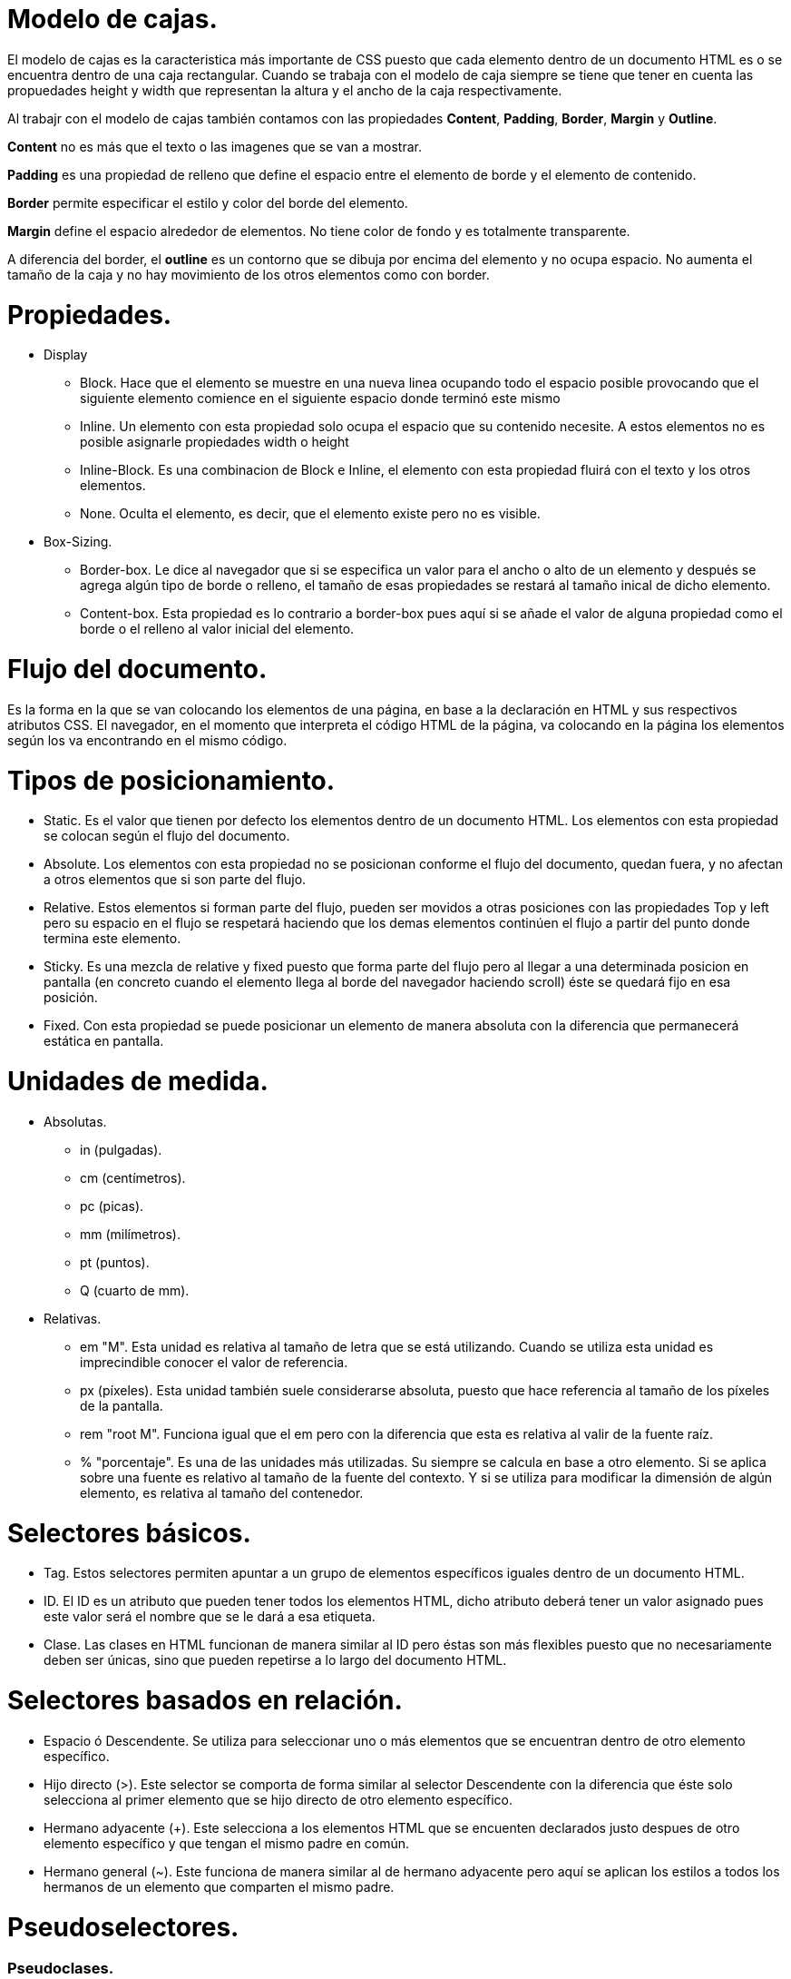 = Modelo de cajas.

El modelo de cajas es la caracteristica más importante
de CSS puesto que cada elemento dentro de un documento HTML
es o se encuentra dentro de una caja rectangular.
Cuando se trabaja con el modelo de caja siempre se tiene que tener en cuenta
las propuedades height y width que representan la altura y el ancho de la caja respectivamente.

Al trabajr con el modelo de cajas también contamos con las propiedades *Content*, *Padding*, *Border*, *Margin* y *Outline*.

*Content* no es más que el texto o las imagenes que se van a mostrar.

*Padding* es una propiedad de relleno que define el espacio entre el elemento de borde y el elemento de contenido.

*Border* permite especificar el estilo y color del borde del elemento.

*Margin* define el espacio alrededor de elementos. No tiene color de fondo y es totalmente transparente.

A diferencia del border, el *outline* es un contorno que se dibuja por encima del elemento y no ocupa espacio.
No aumenta el tamaño de la caja y no hay movimiento de los otros elementos como con border.

= Propiedades.
- Display
* Block. Hace que el elemento se muestre en una nueva linea ocupando todo el espacio posible provocando que el siguiente
elemento comience en el siguiente espacio donde terminó este mismo
* Inline. Un elemento con esta propiedad solo ocupa el espacio que su contenido necesite. A estos elementos no es posible
asignarle propiedades width o height
* Inline-Block. Es una combinacion de Block e Inline, el elemento con esta propiedad fluirá con el texto y los otros elementos.
* None. Oculta el elemento, es decir, que el elemento existe pero no es visible.
- Box-Sizing.
* Border-box. Le dice al navegador que si se especifica un valor para el ancho o alto de un elemento y después se agrega algún tipo de
borde o relleno, el tamaño de esas propiedades se restará al tamaño inical de dicho elemento.
* Content-box. Esta propiedad es lo contrario a border-box pues aquí si se añade el valor de alguna propiedad como el borde o el relleno
al valor inicial del elemento.

= Flujo del documento.
Es la forma en la que se van colocando los elementos de una página, en base a la declaración en HTML y sus respectivos atributos CSS.
El navegador, en el momento que interpreta el código HTML de la página, va colocando en la página los elementos según los va encontrando en el mismo código.

= Tipos de posicionamiento.
- Static. Es el valor que tienen por defecto los elementos dentro de un documento HTML. Los elementos con esta propiedad se colocan según el flujo del documento.
- Absolute. Los elementos con esta propiedad no se posicionan conforme el flujo del documento, quedan fuera, y no afectan a otros elementos que si son
parte del flujo.
- Relative. Estos elementos si forman parte del flujo, pueden ser movidos a otras posiciones con las propiedades Top y left pero su espacio en el flujo se respetará
haciendo que los demas elementos continúen el flujo a partir del punto donde termina este elemento.
- Sticky. Es una mezcla de relative y fixed puesto que forma parte del flujo pero al llegar a una determinada posicion en pantalla (en concreto cuando el elemento
  llega al borde del navegador haciendo scroll) éste se quedará fijo en esa posición.
- Fixed. Con esta propiedad se puede posicionar un elemento de manera absoluta con la diferencia que permanecerá estática en pantalla.

= Unidades de medida.
- Absolutas.
* in (pulgadas).
* cm (centímetros).
* pc (picas).
* mm (milímetros).
* pt (puntos).
* Q (cuarto de mm).
- Relativas.
* em "M". Esta unidad es relativa al tamaño de letra que se está utilizando. Cuando se utiliza esta unidad es imprecindible conocer el valor de referencia.
* px (píxeles). Esta unidad también suele considerarse absoluta, puesto que hace referencia al tamaño de los píxeles de la pantalla.
* rem "root M". Funciona igual que el em pero con la diferencia que esta es relativa al valir de la fuente raíz.
* % "porcentaje". Es una de las unidades más utilizadas. Su siempre se calcula en base a otro elemento. Si se aplica sobre una fuente es relativo al tamaño de la fuente
del contexto. Y si se utiliza para modificar la dimensión de algún elemento, es relativa al tamaño del contenedor.

= Selectores básicos.
- Tag. Estos selectores permiten apuntar a un grupo de elementos específicos iguales dentro de un documento HTML.
- ID. El ID es un atributo que pueden tener todos los elementos HTML, dicho atributo deberá tener un valor asignado pues este valor será el nombre que se le dará a esa etiqueta.
- Clase. Las clases en HTML funcionan de manera similar al ID pero éstas son más flexibles puesto que no necesariamente deben ser únicas, sino que pueden repetirse a lo largo del documento HTML.

= Selectores basados en relación.
- Espacio ó Descendente. Se utiliza para seleccionar uno o más elementos que se encuentran dentro de otro elemento específico.
- Hijo directo (>). Este selector se comporta de forma similar al selector Descendente con la diferencia que éste solo selecciona al primer elemento que se hijo directo de otro elemento específico.
- Hermano adyacente (+). Este selecciona a los elementos HTML que se encuenten declarados justo despues de otro elemento específico y que tengan el mismo padre en común.
- Hermano general (~). Este funciona de manera similar al de hermano adyacente pero aquí se aplican los estilos a todos los hermanos de un elemento que comparten el mismo padre.

= Pseudoselectores.
### Pseudoclases.
Es una palabra clave utilizada para hacer referencia al estado del elemento seleccionado.

*Ejemplos.*

- :first-child
- :first-of-type
- :only-child
- :hover

### Pseudoelementos.
a diferencia de las pseudoclases, los pseudoelementos permiten agregar estilos a una parte concreta del documento HTML.

*Ejemplos.*

- ::after
- ::before
- ::first-letter
- ::first-line

= La cascada.

Es una de las partes más importantes del CSS. Cada vez que se ecribe una regla CSS, esta entra en la cascada, la cual determinará si se aplica o no como un estilo.

- Importancia.
Es el primer nivel de la cascada, aquí se encuentran las reglas más importantes de CSS y dentro de estas reglas existe una jerarquía  de importancia.
* Transición.
Las reglas que se aplican a las transiciones son las que tienen mayor importancia.
* !important. Cuando se agrega al final de una regla, se ignoran las demás declaradas y se ejecuta instantaneamente esta.
* Animación. Las reglas aplicadas a una animación saltan hasta este nivel de la cascada.
* Normal. Aquí se encuentran la mayoría de las reglas.
- Origen
Es el segundo nivel de la cascada y existen 3 subniveles donde se pueden encontrar las sigueintes reglas.
* Sitio web. Es el unico nivel sobre el cual se tiene control como desarrollador web.
* Usuario.
* Navegador. Tiene sus propios estilos.
- Especificidad.
Es el tercer nivel de la cascada y aquí se debe ser lo más especifico posible para aplicar estilos a un elemento.
* Inline. Los estilos declarados dentro de una etiqueta styles son los más especificos.
* ID. Hace referencia a un elemento único dentro del documento HTML.
* Clase, atributo, pseudoclase. Podemos seleccionar un elemento basandonos en estas propiedades.
* Tipo. Se pueden seleccionar elementos basandose en su tipo de etiqueta, aquí también se incluyen los pseudoelementos.
- Posición.
Por último, cuando se encuentran dos elementos que tiene el mismo nivel de importancia la cascada indica que se aplicaran los estilos del último elemento declarado.

# Especificidad

Determina cual regla de estilo es aplicada por el navegador, las reglas que tengan selectores más especificos tendrán una mayor especificidad. Si dos selectores se aplican al mismo elemento,
la que que tenga mayor especificidad será aplicada.

[cols= "1,2,1"]
|===
Jerarquía|Selector|Especificidad|
4 | Etiqueta HTML|1000 puntos.|
3 | ID | 100 puntos.|
2 | Clase, pseudoclase, atributo.| 10 puntos.|
1 | Elemento, pseudoelementos. | 1 puntos.|
0 | Selector universal * | 0 puntos. |
|===

